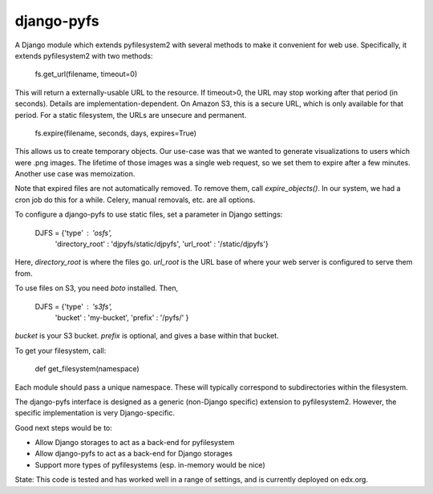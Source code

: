 django-pyfs
===========

A Django module which extends pyfilesystem2 with several methods to
make it convenient for web use. Specifically, it extends pyfilesystem2
with two methods:

    fs.get_url(filename, timeout=0)

This will return a externally-usable URL to the resource. If
timeout>0, the URL may stop working after that period (in
seconds). Details are implementation-dependent. On Amazon S3, this is
a secure URL, which is only available for that period. For a static
filesystem, the URLs are unsecure and permanent. 

    fs.expire(filename, seconds, days, expires=True)

This allows us to create temporary objects. Our use-case was that we
wanted to generate visualizations to users which were .png images. The
lifetime of those images was a single web request, so we set them to
expire after a few minutes. Another use case was memoization.

Note that expired files are not automatically removed. To remove them,
call `expire_objects()`. In our system, we had a cron job do
this for a while. Celery, manual removals, etc. are all options. 

To configure a django-pyfs to use static files, set a parameter in
Django settings: 

    DJFS = {'type' : 'osfs',
            'directory_root' : 'djpyfs/static/djpyfs',
            'url_root' : '/static/djpyfs'}

Here, `directory_root` is where the files go. `url_root` is the URL
base of where your web server is configured to serve them from.

To use files on S3, you need `boto` installed. Then, 

    DJFS = {'type' : 's3fs',
            'bucket' : 'my-bucket', 
            'prefix' : '/pyfs/' } 

`bucket` is your S3 bucket. `prefix` is optional, and gives a base
within that bucket.

To get your filesystem, call: 

    def get_filesystem(namespace)

Each module should pass a unique namespace. These will typically
correspond to subdirectories within the filesystem. 

The django-pyfs interface is designed as a generic (non-Django
specific) extension to pyfilesystem2. However, the specific
implementation is very Django-specific. 

Good next steps would be to:

* Allow Django storages to act as a back-end for pyfilesystem
* Allow django-pyfs to act as a back-end for Django storages
* Support more types of pyfilesystems (esp. in-memory would be nice)

State: This code is tested and has worked well in a range of settings,
and is currently deployed on edx.org.


